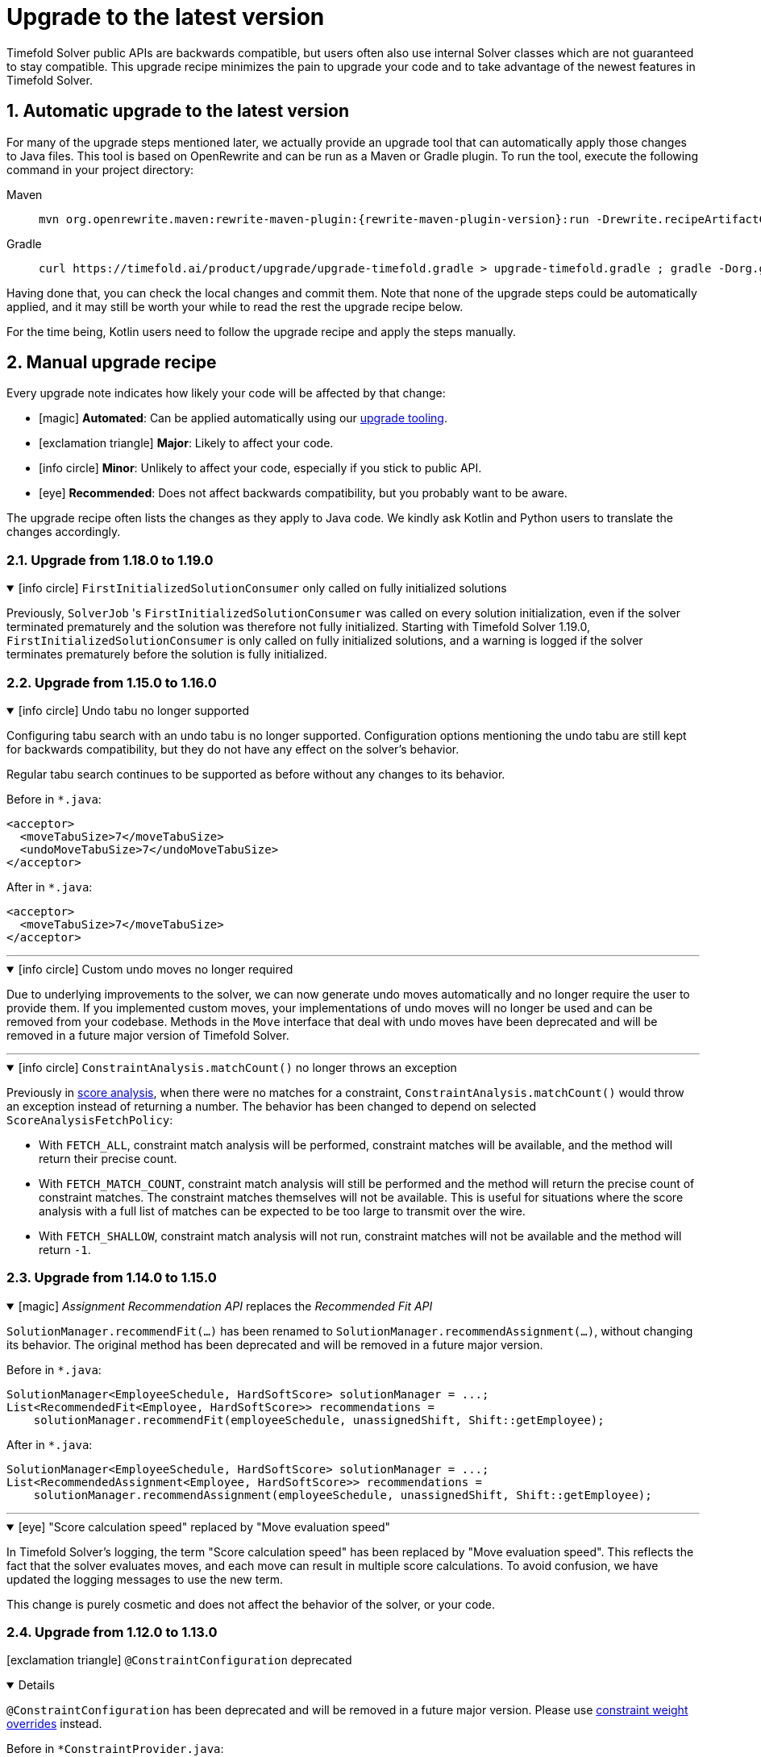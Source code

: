 [#upgradeToLatestVersion]
= Upgrade to the latest version
:doctype: book
:sectnums:
:icons: font

Timefold Solver public APIs are backwards compatible,
but users often also use internal Solver classes which are not guaranteed to stay compatible.
This upgrade recipe minimizes the pain to upgrade your code
and to take advantage of the newest features in Timefold Solver.

[#automaticUpgradeToLatestVersion]
== Automatic upgrade to the latest version

For many of the upgrade steps mentioned later,
we actually provide an upgrade tool that can automatically apply those changes to Java files.
This tool is based on OpenRewrite and can be run as a Maven or Gradle plugin.
To run the tool, execute the following command in your project directory:

[tabs]
====
Maven::
+
--
[source,shell,subs=attributes+]
----
mvn org.openrewrite.maven:rewrite-maven-plugin:{rewrite-maven-plugin-version}:run -Drewrite.recipeArtifactCoordinates=ai.timefold.solver:timefold-solver-migration:{timefold-solver-version} -Drewrite.activeRecipes=ai.timefold.solver.migration.ToLatest
----
--

Gradle::
+
--
[source,shell,subs=attributes+]
----
curl https://timefold.ai/product/upgrade/upgrade-timefold.gradle > upgrade-timefold.gradle ; gradle -Dorg.gradle.jvmargs=-Xmx2G --init-script upgrade-timefold.gradle rewriteRun -DtimefoldSolverVersion={timefold-solver-version} ; rm upgrade-timefold.gradle
----
--
====

Having done that, you can check the local changes and commit them.
Note that none of the upgrade steps could be automatically applied,
and it may still be worth your while to read the rest the upgrade recipe below.

For the time being, Kotlin users need to follow the upgrade recipe and apply the steps manually.

[#manualUpgrade]
== Manual upgrade recipe

Every upgrade note indicates how likely your code will be affected by that change:

- icon:magic[] *Automated*: Can be applied automatically using our <<automaticUpgradeToLatestVersion,upgrade tooling>>.
- icon:exclamation-triangle[role=red] *Major*: Likely to affect your code.
- icon:info-circle[role=yellow] *Minor*: Unlikely to affect your code, especially if you stick to public API.
- icon:eye[] *Recommended*: Does not affect backwards compatibility, but you probably want to be aware.

The upgrade recipe often lists the changes as they apply to Java code.
We kindly ask Kotlin and Python users to translate the changes accordingly.

=== Upgrade from 1.18.0 to 1.19.0

.icon:info-circle[role=yellow] `FirstInitializedSolutionConsumer` only called on fully initialized solutions
[%collapsible%open]
====
Previously, `SolverJob` 's `FirstInitializedSolutionConsumer` was called on every solution initialization,
even if the solver terminated prematurely and the solution was therefore not fully initialized.
Starting with Timefold Solver 1.19.0, `FirstInitializedSolutionConsumer` is only called on fully initialized solutions,
and a warning is logged if the solver terminates prematurely before the solution is fully initialized.
====


=== Upgrade from 1.15.0 to 1.16.0

.icon:info-circle[role=yellow] Undo tabu no longer supported
[%collapsible%open]
====
Configuring tabu search with an undo tabu is no longer supported.
Configuration options mentioning the undo tabu are still kept for backwards compatibility,
but they do not have any effect on the solver's behavior.

Regular tabu search continues to be supported as before without any changes to its behavior.

Before in `*.java`:

[source,xml,options="nowrap"]
----
<acceptor>
  <moveTabuSize>7</moveTabuSize>
  <undoMoveTabuSize>7</undoMoveTabuSize>
</acceptor>
----

After in `*.java`:

[source,xml,options="nowrap"]
----
<acceptor>
  <moveTabuSize>7</moveTabuSize>
</acceptor>
----
====

'''

.icon:info-circle[role=yellow] Custom undo moves no longer required
[%collapsible%open]
====
Due to underlying improvements to the solver, we can now generate undo moves automatically
and no longer require the user to provide them.
If you implemented custom moves,
your implementations of undo moves will no longer be used and can be removed from your codebase.
Methods in the `Move` interface that deal with undo moves have been deprecated
and will be removed in a future major version of Timefold Solver.
====

'''

.icon:info-circle[role=yellow] `ConstraintAnalysis.matchCount()` no longer throws an exception
[%collapsible%open]
====
Previously in xref:constraints-and-score/understanding-the-score.adoc[score analysis],
when there were no matches for a constraint,
`ConstraintAnalysis.matchCount()` would throw an exception instead of returning a number.
The behavior has been changed to depend on selected `ScoreAnalysisFetchPolicy`:

- With `FETCH_ALL`, constraint match analysis will be performed, constraint matches will be available,
and the method will return their precise count.
- With `FETCH_MATCH_COUNT`, constraint match analysis will still be performed
and the method will return the precise count of constraint matches.
The constraint matches themselves will not be available.
This is useful for situations
where the score analysis with a full list of matches can be expected to be too large to transmit over the wire.
- With `FETCH_SHALLOW`, constraint match analysis will not run, constraint matches will not be available
and the method will return `-1`.

====

=== Upgrade from 1.14.0 to 1.15.0

.icon:magic[] _Assignment Recommendation API_ replaces the _Recommended Fit API_
[%collapsible%open]
====
`SolutionManager.recommendFit(...)` has been renamed to `SolutionManager.recommendAssignment(...)`,
without changing its behavior.
The original method has been deprecated and will be removed in a future major version.

Before in `*.java`:

[source,java]
----
SolutionManager<EmployeeSchedule, HardSoftScore> solutionManager = ...;
List<RecommendedFit<Employee, HardSoftScore>> recommendations =
    solutionManager.recommendFit(employeeSchedule, unassignedShift, Shift::getEmployee);
----

After in `*.java`:

[source,java]
----
SolutionManager<EmployeeSchedule, HardSoftScore> solutionManager = ...;
List<RecommendedAssignment<Employee, HardSoftScore>> recommendations =
    solutionManager.recommendAssignment(employeeSchedule, unassignedShift, Shift::getEmployee);
----
====

'''

.icon:eye[] "Score calculation speed" replaced by "Move evaluation speed"
[%collapsible%open]
====
In Timefold Solver's logging, the term "Score calculation speed" has been replaced by "Move evaluation speed".
This reflects the fact that the solver evaluates moves, and each move can result in multiple score calculations.
To avoid confusion, we have updated the logging messages to use the new term.

This change is purely cosmetic and does not affect the behavior of the solver, or your code.
====


=== Upgrade from 1.12.0 to 1.13.0

icon:exclamation-triangle[role=red] `@ConstraintConfiguration` deprecated
[%collapsible%open]
====
`@ConstraintConfiguration` has been deprecated and will be removed in a future major version.
Please use xref:constraints-and-score/constraint-configuration.adoc#definingAndOverridingConstraintWeights[constraint weight overrides] instead.

Before in `*ConstraintProvider.java`:

[source,java]
----
...
    .penalizeConfigurable()
    .asConstraint("maxHoursWorked");
...
----

After in `*ConstraintProvider.java`:

[source,java]
----
...
    .penalize(ONE_SOFT)
    .asConstraint("maxHoursWorked");
...
----

Before in `*Solution.java`:

[source,java]
----
...
    @ConstraintConfiguration
    private MyConstraintConfiguration myConstraintConfiguration;
...
----

After in `*Solution.java`:

[source,java]
----
...
    ConstraintWeightOverrides<HardSoftScore> constraintWeightOverrides;
...
    constraintWeightOverrides = ConstraintWeightOverrides.of(
        Map.of(
            "maxHoursWorked", HardSoftScore.ofSoft(10)
        )
    );
...
----

====

'''

.icon:info-circle[role=yellow] Constraint packages have been deprecated
[%collapsible%open]
====
In the solver, constraints are uniquely identified by their package and name.
We have now deprecated the package name and we recommend to keep constraint names unique instead.

Before in `*ConstraintProvider.java`:

[source,java]
----
...
    .penalize(ONE_SOFT)
    .asConstraint("employees.paris", "maxHoursWorked");
...
----

After in `*ConstraintProvider.java`:

[source,java]
----
...
    .penalize(ONE_SOFT)
    .asConstraint("employees.paris.maxHoursWorked");
...
----

While constraint packages are still supported, they will be removed in a future major version.
====

'''

.icon:info-circle[role=yellow] `ConstraintCollectors.toMap()` now respects the optional merge function
[%collapsible%open]
====
In your constraints, the following code may now behave differently:

[source,java]
----
...
return constraintFactory.forEach(Entity.class)
    .groupBy(
        ConstraintCollectors.toMap(
            entity -> entity.name(),
            entity -> entity.id(),
            (entityId1, entityId2) -> Math.max(entityId1, entityId2)
        )
    )
...
----

The final argument to the mapping collector is now respected,
where previously it was wrongly ignored under certain conditions.
This may result in the map being populated differently than before.
====

=== Upgrade from 1.9.0 to 1.10.0

.icon:info-circle[role=yellow] Pinning unassigned entities now fails fast, unless allowed
[%collapsible%open]
====
The solver behavior has changed in the following situation:

1. There is a planning entity with a `@PlanningVariable` that does not allow unassigned values.
2. And that planning entity is pinned.
3. And that variable is set to `null`, therefore unassigned.

This situation is both unlikely and erroneous.
The solver is asked to require all variables to be assigned, but at the same time one variable is forced unassigned.

Before Timefold Solver 1.10.0, this would result in Construction Heuristics finishing with a negative `init` score.
Starting with Timefold Solver 1.10.0, this situation will result in a runtime exception.

Read more about xref:using-timefold-solver/modeling-planning-problems.adoc#planningVariableAllowingUnassigned[explicitly allowing unassigned values].
====

'''

.icon:eye[] Enterprise Edition Maven Repository will soon require authentication
[%collapsible%open]
====
Users of Enterprise Edition will soon need to authenticate to access Timefold's Maven Repository.

If you are a Timefold customer, a Timefold representative will reach out to you
to give you the necessary credentials, as well as sufficient time to make the necessary changes.

If you are not a Timefold customer and you wish to retain your access to the Enterprise Edition artifacts,
you can https://timefold.ai/contact[contact us] to start your evaluation.
There are https://timefold.ai/pricing[many benefits] to being a Timefold customer.

For more information on setting up the Enterprise Edition Maven Repository,
see xref:enterprise-edition/enterprise-edition.adoc#switchToEnterpriseEdition[the Enterprise Edition documentation].
====

'''

.icon:info-circle[role=yellow] `LookupStrategyType` deprecated for removal
[%collapsible%open]
====
`LookupStrategyType` is used in xref:enterprise-edition/enterprise-edition.adoc#multithreadedIncrementalSolving[multi-threaded incremental solving]
to specify how the solver should match entities and facts between parent and child score directors.
The default value is `PLANNING_ID_OR_NONE`, which means
that the solver will look up entities by their xref:using-timefold-solver/modeling-planning-problems.adoc#planningId[planning ID].
If the solver doesn't find anything with that ID, it will throw an exception.

In a future version of _Timefold Solver_, we will remove the option of configuring the lookup strategy.
The behavior will be fixed to the behavior explained above.
To prepare for this change,
remove the use of `@PlanningSolution.lookupStrategyType`
and ensure that your planning entities and problem facts have a `@PlanningId`-annotated field.

Before in `Timetable.java`:

[source,java]
----
@PlanningSolution(lookUpStrategyType = LookUpStrategyType.PLANNING_ID_OR_NONE)
public class Timetable {
    ...
}
----

After in `Timetable.java`:

[source,java]
----
@PlanningSolution
public class Timetable {
    ...
}
----

Before in `Lesson.java`:

[source,java]
----
@PlanningEntity
public class Lesson {

    private String id;
    ...

}
----

After in `Lesson.java`:

[source,java]
----
@PlanningEntity
public class Lesson {

    @PlanningId
    private String id;
    ...

}
----


====

.icon:info-circle[role=yellow] Removed the `examples` module
[%collapsible%open]
====
We have finished the process of removing the Swing-based examples.
The legacy examples from the solver codebase have been removed entirely.

You can find better, more modern implementations of these use cases in our quickstarts, including:

- `bed-allocation`,
- `conference-scheduling`,
- `employee-scheduling`,
- `facility-location`,
- `flight-crew-scheduling`,
- `food-packaging`,
- `maintenance-scheduling`,
- `meeting-scheduling`,
- `order-picking`,
- `project-job-scheduling`,
- `school-timetabling`,
- `sports-league-scheduling`,
- `task-assigning`,
- `tournament-scheduling`,
- and `vehicle-routing`.
====

.icon:info-circle[role=yellow] Simplified the quickstarts artifact names
[%collapsible%open]
====
We have simplified and renamed all quickstarts `artifactId` names.
For example, the old artifact name `timefold-solver-quarkus-vehicle-routing-quickstart` became `vehicle-routing`.

====

'''

=== Upgrade from 1.8.0 to 1.9.0

.icon:info-circle[role=yellow] Removed several of the old examples
[%collapsible%open]
====
We have started the process of removing the ancient Swing-based examples.
In the first wave, we have removed the following examples from the `examples` module:

- `cloudbalancing`,
- `conferencescheduling`,
- `curriculumcourse`,
- `examination`,
- `flightcrewscheduling`,
- `machinereassignment`,
- `meetingscheduling`,
- `nqueens`,
- `pas`,
- `tsp`,
- and `vehiclerouting`.

You can find better, more modern implementations of these use cases in our quickstarts.
The other examples on the list were removed without a replacement as we didn't see sufficient traction.

Going forward, our intention is to convert every other current example into a quickstart
and remove the original Swing-based examples from the solver codebase entirely.
====

'''

.icon:info-circle[role=yellow] Several internal modules folded into `timefold-solver-core`
[%collapsible%open]
====
The following JAR files have been merged into `timefold-solver-core`:

- `timefold-solver-core-impl`,
- `timefold-solver-constraint-streams`.

`timefold-solver-core` was previously an empty module that served as an aggregator for the above modules.
Now it contains the source code for both modules directly.
The automatic module name for this module is `ai.timefold.solver.core`.

The root package of Constraint Streams implementation classes has changed.
If you have any custom code that references these classes,
you will need to update the imports to point `ai.timefold.solver.core.impl.score.stream.bavet`.

Finally, with the folding of these modules into `timefold-solver-core`,
the solver no longer relies on `ServiceLoader`s to find implementations of Constraint Streams,
or to find the Enterprise Edition.

None of these changes are likely to affect you, unless you have chosen to depend on internal classes and modules.
====

'''

=== Upgrade from 1.7.0 to 1.8.0

.icon:exclamation-triangle[role=red] Constraint Verifier: Check your tests if you use the planning list variable
[%collapsible%open]
====
In some cases, especially if you've reused our https://github.com/TimefoldAI/timefold-quickstarts/tree/stable/java/food-packaging[Food Packaging quickstart], you may see your tests failing after the upgrade.
This is due to a bug fix in xref:constraints-and-score/score-calculation.adoc#constraintStreams[Constraint Streams], which now currently handles values not present in any list variable.

If your code has a shadow entity whose xref:using-timefold-solver/modeling-planning-problems.adoc#listVariableShadowVariablesInverseRelation[inverse relation shadow variable] is a planning list variable and your test leaves that reference `null`, the constraints will no longer take that shadow entity into account.
This will result in `ConstraintVerifier` failing the test, as the expected number of penalties/rewards will no longer match the actual number.

You can solve this problem by manually assigning a value to the inverse relation shadow variable.

Before in `*ConstraintProviderTest.java`:

[source,java]
----
Job job = new Job("job1", ...);

constraintVerifier.verifyThat(FoodPackagingConstraintProvider::maxEndDateTime)
    .given(job)
    .penalizesBy(...);
----

After in `*ConstraintProviderTest.java`:

[source,java]
----
Job job = new Job("job1",  ...);
Line line = new Line("line1", ...);
job.setLine(line);

constraintVerifier.verifyThat(FoodPackagingConstraintProvider::maxEndDateTime)
    .given(job)
    .penalizesBy(...);
----

The aforementioned quickstart unfortunately did not follow our own guidance on the use of shadow variables, which is why it exposed this bug.
====

'''

.icon:magic[] Constraint Streams: Rename `forEachIncludingNullVars` to `forEachIncludingUnassigned`
[%collapsible%open]
====
To better align with the newly introduced support for
xref:using-timefold-solver/modeling-planning-problems.adoc#planningListVariableAllowingUnassigned[unassigned values in list variables], several methods in xref:constraints-and-score/score-calculation.adoc#constraintStreams[Constraint Streams]
which dealt with `null` variable values have been renamed.

Before in `*ConstraintProvider.java`:

[source,java]
----
Constraint myConstraint(ConstraintFactory constraintFactory) {
    return constraintFactory.forEachIncludingNullVars(Shift.class)
       ...;
}
----

After in `*ConstraintProvider.java`:

[source,java]
----
Constraint myConstraint(ConstraintFactory constraintFactory) {
    return constraintFactory.forEachIncludingUnassigned(Shift.class)
       ...;
}
----

Similarly, the following methods on `UniConstraintStream` have been renamed:

* `ifExistsIncludingNullVars` to `ifExistsIncludingUnassigned`,
* `ifExistsOtherIncludingNullVars` to `ifExistsOtherIncludingUnassigned`,
* `ifNotExistsIncludingNullVars` to `ifNotExistsIncludingUnassigned`,
* `ifNotExistsOtherIncludingNullVars` to `ifNotExistsOtherIncludingUnassigned`.

On `BiConstraintStream` and its `Tri` and `Quad` counterparts, the following methods have been renamed as well:

* `ifExistsIncludingNullVars` to `ifExistsIncludingUnassigned`,
* `ifNotExistsIncludingNullVars` to `ifNotExistsIncludingUnassigned`.
====

'''

.icon:magic[] Rename `nullable` attribute of `@PlanningVariable` to `allowsUnassigned`
[%collapsible%open]
====
To better align with the newly introduced support for
xref:using-timefold-solver/modeling-planning-problems.adoc#planningListVariableAllowingUnassigned[unassigned values in list variables], the `nullable` attribute of `@PlanningVariable` has been renamed to `allowsUnassigned`.

Before in `*.java`:

[source,java]
----
@PlanningVariable(nullable = true)
private Bed bed;
----

After in `*.java`:

[source,java]
----
@PlanningVariable(allowsUnassigned = true)
private Bed bed;
----
====

'''

.icon:magic[] Constraint Verifier: assertion methods `message` argument comes first now
[%collapsible%open]
====
To better align with the newly introduced support for testing justifications and indictments, the assertion methods which accepted a `message` argument now have it as the first argument.

Before in `*ConstraintProviderTest.java`:

[source,java]
----
constraintVerifier.verifyThat(MyConstraintProvider::myConstraint)
    .given()
    .penalizesBy(0, "There should no penalties");
----

After in `*ConstraintProvider.java`:

[source,java]
----
constraintVerifier.verifyThat(MyConstraintProvider::myConstraint)
    .given()
    .penalizesBy("There should no penalties", 0);
----

Similarly to the `penalizesBy` method, the following methods were also affected:

* `penalizes`,
* `rewards`,
* `rewardsWith`.
====


